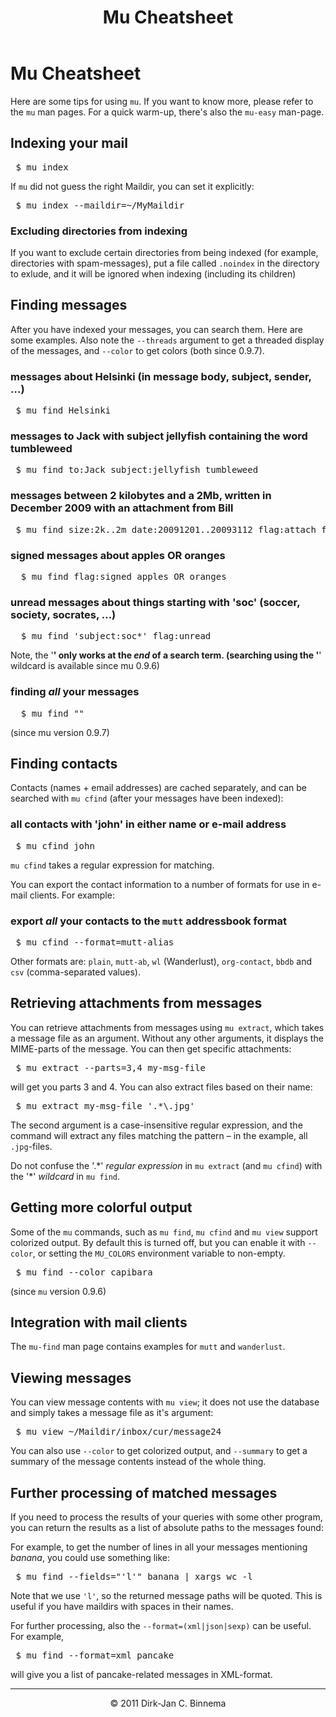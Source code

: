 #+style: <link rel="stylesheet" type="text/css" href="mu.css"/>
#+html:<a href="index.html"><img src="mu.png" border="0" align="right"/></a>
#+title: Mu Cheatsheet

* Mu Cheatsheet

  Here are some tips for using =mu=. If you want to know more, please refer to the
  =mu= man pages. For a quick warm-up, there's also the =mu-easy= man-page.

** Indexing your mail
#+html:<pre> $ mu index</pre>
  
If =mu= did not guess the right Maildir, you can set it explicitly:

#+html:<pre> $ mu index --maildir=~/MyMaildir</pre>

*** Excluding directories from indexing  

    If you want to exclude certain directories from being indexed (for example,
    directories with spam-messages), put a file called =.noindex= in the directory
    to exlude, and it will be ignored when indexing (including its children)
    
** Finding messages

   After you have indexed your messages, you can search them. Here are some
   examples. Also note the =--threads= argument to get a threaded display of
   the messages, and =--color= to get colors (both since 0.9.7).

*** messages about Helsinki (in message body, subject, sender, ...)
#+html:<pre> $ mu find Helsinki</pre>

*** messages to Jack with subject jellyfish containing the word tumbleweed
#+html:<pre> $ mu find to:Jack subject:jellyfish tumbleweed</pre>

*** messages between 2 kilobytes and a 2Mb, written in December 2009 with an attachment from Bill
#+html:<pre> $ mu find size:2k..2m date:20091201..20093112 flag:attach from:bill</pre>

*** signed messages about apples *OR* oranges
#+html:<pre>  $ mu find flag:signed apples OR oranges</pre>

*** unread messages about things starting with 'soc' (soccer, society, socrates, ...)
#+html:<pre>  $ mu find 'subject:soc*' flag:unread</pre>
   
    Note, the '*' only works at the /end/ of a search term.
    (searching using the '*' wildcard is available since mu 0.9.6)
    
*** finding /all/ your messages
#+html:<pre>  $ mu find ""</pre>
	(since mu version 0.9.7)

** Finding contacts
   
   Contacts (names + email addresses) are cached separately, and can be
   searched with =mu cfind= (after your messages have been indexed):

*** all contacts with 'john' in either name or e-mail address   
#+html:<pre> $ mu cfind john</pre>

    =mu cfind= takes a regular expression for matching.
   
    You can export the contact information to a number of formats for use in
    e-mail clients. For example:

*** export /all/ your contacts to the =mutt= addressbook format
#+html:<pre> $ mu cfind --format=mutt-alias</pre>

    Other formats are: =plain=, =mutt-ab=, =wl= (Wanderlust), =org-contact=,
    =bbdb= and =csv= (comma-separated values).

** Retrieving attachments from messages
   
   You can retrieve attachments from messages using =mu extract=, which takes a
   message file as an argument. Without any other arguments, it displays the
   MIME-parts of the message. You can then get specific attachments:

#+html:<pre> $ mu extract --parts=3,4 my-msg-file</pre>

   will get you parts 3 and 4. You can also extract files based on their name:

#+html:<pre> $ mu extract my-msg-file '.*\.jpg'</pre>

   The second argument is a case-insensitive regular expression, and the command
   will extract any files matching the pattern -- in the example, all
   =.jpg=-files.

   Do not confuse the '.*' /regular expression/ in =mu extract= (and =mu cfind=)
   with the '*' /wildcard/ in =mu find=.

** Getting more colorful output

   Some of the =mu= commands, such as =mu find=, =mu cfind= and =mu view=
   support colorized output. By default this is turned off, but you can enable
   it with =--color=, or setting the =MU_COLORS= environment variable to
   non-empty.

#+html:<pre> $ mu find --color capibara</pre>
   
   (since =mu= version 0.9.6)
   
** Integration with mail clients

  The =mu-find= man page contains examples for =mutt= and =wanderlust=.

** Viewing messages

   You can view message contents with =mu view=; it does not use the database
   and simply takes a message file as it's argument:

#+html:<pre> $ mu view ~/Maildir/inbox/cur/message24</pre>
   
   You can also use =--color= to get colorized output, and =--summary= to get a
   summary of the message contents instead of the whole thing.

** Further processing of matched messages

  If you need to process the results of your queries with some other program,
  you can return the results as a list of absolute paths to the messages found:

  For example, to get the number of lines in all your messages mentioning
  /banana/, you could use something like:

#+html:<pre> $ mu find --fields="'l'" banana | xargs wc -l</pre>

  Note that we use ='l'=, so the returned message paths will be quoted. This is
  useful if you have maildirs with spaces in their names.
    
  For further processing, also the ~--format=(xml|json|sexp)~ can be useful. For
  example,

#+html:<pre> $ mu find --format=xml pancake</pre>

  will give you a list of pancake-related messages in XML-format.


#+html:<hr/><div align="center">&copy; 2011 Dirk-Jan C. Binnema</div>
#+begin_html
<script type="text/javascript">
var gaJsHost = (("https:" == document.location.protocol) ? "https://ssl." : "http://www.");
document.write(unescape("%3Cscript src='" + gaJsHost + "google-analytics.com/ga.js' type='text/javascript'%3E%3C/script%3E"));
</script>
<script type="text/javascript">
var pageTracker = _gat._getTracker("UA-578531-1");
pageTracker._trackPageview();
</script>
#+end_html
